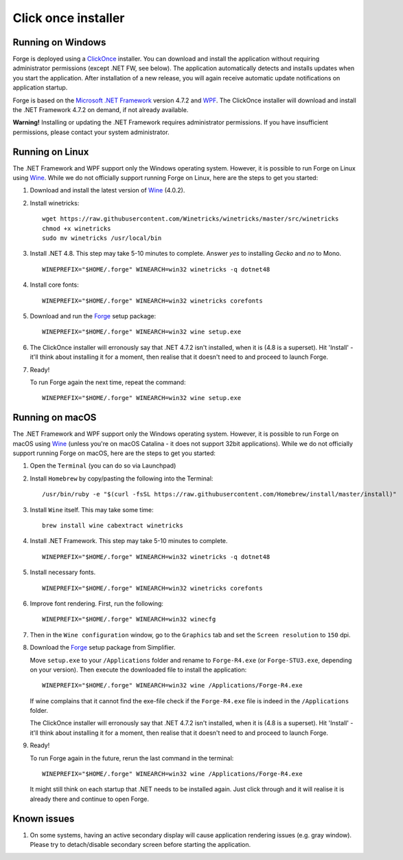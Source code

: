 Click once installer
====================
Running on Windows
~~~~~~~~~~~~~~~~~~
Forge is deployed using a `ClickOnce <https://docs.microsoft.com/en-us/visualstudio/deployment/clickonce-security-and-deployment>`_ installer.
You can download and install the application without requiring administrator permissions (except .NET FW, see below).
The application automatically detects and installs updates when you start the application.
After installation of a new release, you will again receive automatic update notifications on application startup.

Forge is based on the `Microsoft .NET Framework <https://dotnet.microsoft.com/learn/dotnet/what-is-dotnet>`_ version 4.7.2 and `WPF <https://visualstudio.microsoft.com/vs/features/wpf/>`_.
The ClickOnce installer will download and install the .NET Framework 4.7.2 on demand, if not already available.

**Warning!** Installing or updating the .NET Framework requires administrator permissions.
If you have insufficient permissions, please contact your system administrator.


Running on Linux
~~~~~~~~~~~~~~~~
The .NET Framework and WPF support only the Windows operating system. However, it is possible to run Forge on Linux using `Wine <https://www.winehq.org/>`_. While we do not officially support running Forge on Linux, here are the steps to get you started:


#. Download and install the latest version of `Wine <https://wiki.winehq.org/Download>`_ (4.0.2).  

#. Install winetricks: ::

	wget https://raw.githubusercontent.com/Winetricks/winetricks/master/src/winetricks
	chmod +x winetricks
	sudo mv winetricks /usr/local/bin

#. Install .NET 4.8. This step may take 5-10 minutes to complete.  
   Answer `yes` to installing `Gecko` and `no` to Mono. ::

	WINEPREFIX="$HOME/.forge" WINEARCH=win32 winetricks -q dotnet48
	
#. Install core fonts: ::

    WINEPREFIX="$HOME/.forge" WINEARCH=win32 winetricks corefonts

#. Download and run the `Forge <https://simplifier.net/forge/download>`_ setup package: ::

	WINEPREFIX="$HOME/.forge" WINEARCH=win32 wine setup.exe

#. The ClickOnce installer will erronously say that .NET 4.7.2 isn't installed, when it is (4.8 is a superset). Hit 'Install' - it'll think about installing it for a moment, then realise that it doesn't need to and proceed to launch Forge.

#. Ready!

   To run Forge again the next time, repeat the command: ::

	WINEPREFIX="$HOME/.forge" WINEARCH=win32 wine setup.exe


Running on macOS
~~~~~~~~~~~~~~~~
The .NET Framework and WPF support only the Windows operating system. However, it is possible to run Forge on macOS using `Wine <https://www.winehq.org/>`_ (unless you're on macOS Catalina - it does not support 32bit applications). While we do not officially support running Forge on macOS, here are the steps to get you started:


#. Open the ``Terminal`` (you can do so via Launchpad)

#. Install ``Homebrew`` by copy/pasting the following into the Terminal: ::

	/usr/bin/ruby -e "$(curl -fsSL https://raw.githubusercontent.com/Homebrew/install/master/install)"

#. Install ``Wine`` itself. This may take some time: ::

	brew install wine cabextract winetricks

#. Install .NET Framework. This step may take 5-10 minutes to complete. ::

	WINEPREFIX="$HOME/.forge" WINEARCH=win32 winetricks -q dotnet48
	
#. Install necessary fonts. ::

	WINEPREFIX="$HOME/.forge" WINEARCH=win32 winetricks corefonts
	
#. Improve font rendering. First, run the following: ::

	WINEPREFIX="$HOME/.forge" WINEARCH=win32 winecfg
	
#. Then in the ``Wine configuration`` window, go to the ``Graphics`` tab and set the ``Screen resolution`` to ``150`` dpi.
	
#. Download the `Forge <https://simplifier.net/forge/download>`_ setup package from Simplifier.  

   Move ``setup.exe`` to your ``/Applications`` folder and rename to ``Forge-R4.exe`` (or ``Forge-STU3.exe``, depending on your version).  
   Then execute the downloaded file to install the application: ::

	WINEPREFIX="$HOME/.forge" WINEARCH=win32 wine /Applications/Forge-R4.exe
	
   If wine complains that it cannot find the exe-file check if the ``Forge-R4.exe`` file is indeed in the ``/Applications`` folder.

   The ClickOnce installer will erronously say that .NET 4.7.2 isn't installed, when it is (4.8 is a superset). Hit 'Install' - it'll think about installing it for a moment, then realise that it doesn't need to and proceed to launch Forge.
	
#. Ready!

   To run Forge again in the future, rerun the last command in the terminal: ::

	WINEPREFIX="$HOME/.forge" WINEARCH=win32 wine /Applications/Forge-R4.exe

   It might still think on each startup that .NET needs to be installed again. Just click through and it will realise it is already there and continue to open Forge.

Known issues
~~~~~~~~~~~~

#. On some systems, having an active secondary display will cause application rendering issues (e.g. gray window).  
   Please try to detach/disable secondary screen before starting the application.
